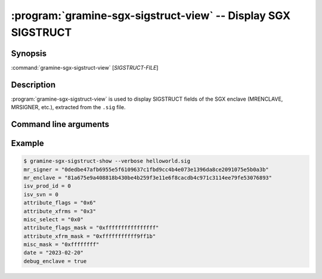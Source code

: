 .. program:: gramine-sgx-sigstruct-view
.. _gramine-sgx-sigstruct-view:

==============================================================
:program:`gramine-sgx-sigstruct-view` -- Display SGX SIGSTRUCT
==============================================================

Synopsis
========

:command:`gramine-sgx-sigstruct-view` [*SIGSTRUCT-FILE*]

Description
===========

:program:`gramine-sgx-sigstruct-view` is used to display SIGSTRUCT fields of the
SGX enclave (MRENCLAVE, MRSIGNER, etc.), extracted from the ``.sig`` file.

Command line arguments
======================

.. option:: --verbose, -v

    Print details to standard output.

.. option:: --output-format [toml|json|text]

    Output format: toml, json or plaintext. Default: toml.

Example
=======

.. code-block:: sh

   $ gramine-sgx-sigstruct-show --verbose helloworld.sig
   mr_signer = "0dedbe47afb6955e5f6109637c1fbd9cc4b4e073e1396da8ce2091075e5b0a3b"
   mr_enclave = "81a675e9a408818b430be4b259f3e11e6f8cacdb4c971c3114ee79fe53076893"
   isv_prod_id = 0
   isv_svn = 0
   attribute_flags = "0x6"
   attribute_xfrms = "0x3"
   misc_select = "0x0"
   attribute_flags_mask = "0xffffffffffffffff"
   attribute_xfrm_mask = "0xfffffffffff9ff1b"
   misc_mask = "0xffffffff"
   date = "2023-02-20"
   debug_enclave = true
